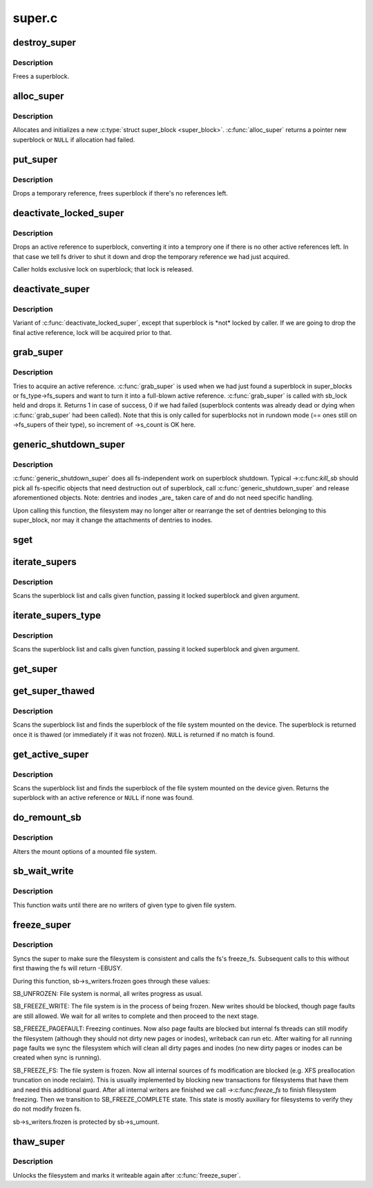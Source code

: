 .. -*- coding: utf-8; mode: rst -*-

=======
super.c
=======

.. _`destroy_super`:

destroy_super
=============

.. c:function:: void destroy_super (struct super_block *s)

    frees a superblock

    :param struct super_block \*s:
        superblock to free


.. _`destroy_super.description`:

Description
-----------

Frees a superblock.


.. _`alloc_super`:

alloc_super
===========

.. c:function:: struct super_block *alloc_super (struct file_system_type *type, int flags)

    create new superblock

    :param struct file_system_type \*type:
        filesystem type superblock should belong to

    :param int flags:
        the mount flags


.. _`alloc_super.description`:

Description
-----------

Allocates and initializes a new :c:type:`struct super_block <super_block>`.  :c:func:`alloc_super`
returns a pointer new superblock or ``NULL`` if allocation had failed.


.. _`put_super`:

put_super
=========

.. c:function:: void put_super (struct super_block *sb)

    drop a temporary reference to superblock

    :param struct super_block \*sb:
        superblock in question


.. _`put_super.description`:

Description
-----------

Drops a temporary reference, frees superblock if there's no
references left.


.. _`deactivate_locked_super`:

deactivate_locked_super
=======================

.. c:function:: void deactivate_locked_super (struct super_block *s)

    drop an active reference to superblock

    :param struct super_block \*s:
        superblock to deactivate


.. _`deactivate_locked_super.description`:

Description
-----------

Drops an active reference to superblock, converting it into a temprory
one if there is no other active references left.  In that case we
tell fs driver to shut it down and drop the temporary reference we
had just acquired.

Caller holds exclusive lock on superblock; that lock is released.


.. _`deactivate_super`:

deactivate_super
================

.. c:function:: void deactivate_super (struct super_block *s)

    drop an active reference to superblock

    :param struct super_block \*s:
        superblock to deactivate


.. _`deactivate_super.description`:

Description
-----------

Variant of :c:func:`deactivate_locked_super`, except that superblock is \*not*
locked by caller.  If we are going to drop the final active reference,
lock will be acquired prior to that.


.. _`grab_super`:

grab_super
==========

.. c:function:: int grab_super (struct super_block *s)

    acquire an active reference

    :param struct super_block \*s:
        reference we are trying to make active


.. _`grab_super.description`:

Description
-----------

Tries to acquire an active reference.  :c:func:`grab_super` is used when we
had just found a superblock in super_blocks or fs_type->fs_supers
and want to turn it into a full-blown active reference.  :c:func:`grab_super`
is called with sb_lock held and drops it.  Returns 1 in case of
success, 0 if we had failed (superblock contents was already dead or
dying when :c:func:`grab_super` had been called).  Note that this is only
called for superblocks not in rundown mode (== ones still on ->fs_supers
of their type), so increment of ->s_count is OK here.


.. _`generic_shutdown_super`:

generic_shutdown_super
======================

.. c:function:: void generic_shutdown_super (struct super_block *sb)

    common helper for ->kill_sb()

    :param struct super_block \*sb:
        superblock to kill


.. _`generic_shutdown_super.description`:

Description
-----------

:c:func:`generic_shutdown_super` does all fs-independent work on superblock
shutdown.  Typical ->:c:func:`kill_sb` should pick all fs-specific objects
that need destruction out of superblock, call :c:func:`generic_shutdown_super`
and release aforementioned objects.  Note: dentries and inodes _are_
taken care of and do not need specific handling.

Upon calling this function, the filesystem may no longer alter or
rearrange the set of dentries belonging to this super_block, nor may it
change the attachments of dentries to inodes.


.. _`sget`:

sget
====

.. c:function:: struct super_block *sget (struct file_system_type *type, int (*test) (struct super_block *,void *, int (*set) (struct super_block *,void *, int flags, void *data)

    find or create a superblock

    :param struct file_system_type \*type:
        filesystem type superblock should belong to

    :param int (\*test) (struct super_block \*,void \*):
        comparison callback

    :param int (\*set) (struct super_block \*,void \*):
        setup callback

    :param int flags:
        mount flags

    :param void \*data:
        argument to each of them


.. _`iterate_supers`:

iterate_supers
==============

.. c:function:: void iterate_supers (void (*f) (struct super_block *, void *, void *arg)

    call function for all active superblocks

    :param void (\*f) (struct super_block \*, void \*):
        function to call

    :param void \*arg:
        argument to pass to it


.. _`iterate_supers.description`:

Description
-----------

Scans the superblock list and calls given function, passing it
locked superblock and given argument.


.. _`iterate_supers_type`:

iterate_supers_type
===================

.. c:function:: void iterate_supers_type (struct file_system_type *type, void (*f) (struct super_block *, void *, void *arg)

    call function for superblocks of given type

    :param struct file_system_type \*type:
        fs type

    :param void (\*f) (struct super_block \*, void \*):
        function to call

    :param void \*arg:
        argument to pass to it


.. _`iterate_supers_type.description`:

Description
-----------

Scans the superblock list and calls given function, passing it
locked superblock and given argument.


.. _`get_super`:

get_super
=========

.. c:function:: struct super_block *get_super (struct block_device *bdev)

    get the superblock of a device

    :param struct block_device \*bdev:
        device to get the superblock for
                
        Scans the superblock list and finds the superblock of the file system
        mounted on the device given. ``NULL`` is returned if no match is found.


.. _`get_super_thawed`:

get_super_thawed
================

.. c:function:: struct super_block *get_super_thawed (struct block_device *bdev)

    get thawed superblock of a device

    :param struct block_device \*bdev:
        device to get the superblock for


.. _`get_super_thawed.description`:

Description
-----------

Scans the superblock list and finds the superblock of the file system
mounted on the device. The superblock is returned once it is thawed
(or immediately if it was not frozen). ``NULL`` is returned if no match
is found.


.. _`get_active_super`:

get_active_super
================

.. c:function:: struct super_block *get_active_super (struct block_device *bdev)

    get an active reference to the superblock of a device

    :param struct block_device \*bdev:
        device to get the superblock for


.. _`get_active_super.description`:

Description
-----------

Scans the superblock list and finds the superblock of the file system
mounted on the device given.  Returns the superblock with an active
reference or ``NULL`` if none was found.


.. _`do_remount_sb`:

do_remount_sb
=============

.. c:function:: int do_remount_sb (struct super_block *sb, int flags, void *data, int force)

    asks filesystem to change mount options.

    :param struct super_block \*sb:
        superblock in question

    :param int flags:
        numeric part of options

    :param void \*data:
        the rest of options

    :param int force:
        whether or not to force the change


.. _`do_remount_sb.description`:

Description
-----------

Alters the mount options of a mounted file system.


.. _`sb_wait_write`:

sb_wait_write
=============

.. c:function:: void sb_wait_write (struct super_block *sb, int level)

    wait until all writers to given file system finish

    :param struct super_block \*sb:
        the super for which we wait

    :param int level:
        type of writers we wait for (normal vs page fault)


.. _`sb_wait_write.description`:

Description
-----------

This function waits until there are no writers of given type to given file
system.


.. _`freeze_super`:

freeze_super
============

.. c:function:: int freeze_super (struct super_block *sb)

    lock the filesystem and force it into a consistent state

    :param struct super_block \*sb:
        the super to lock


.. _`freeze_super.description`:

Description
-----------

Syncs the super to make sure the filesystem is consistent and calls the fs's
freeze_fs.  Subsequent calls to this without first thawing the fs will return
-EBUSY.

During this function, sb->s_writers.frozen goes through these values:

SB_UNFROZEN: File system is normal, all writes progress as usual.

SB_FREEZE_WRITE: The file system is in the process of being frozen.  New
writes should be blocked, though page faults are still allowed. We wait for
all writes to complete and then proceed to the next stage.

SB_FREEZE_PAGEFAULT: Freezing continues. Now also page faults are blocked
but internal fs threads can still modify the filesystem (although they
should not dirty new pages or inodes), writeback can run etc. After waiting
for all running page faults we sync the filesystem which will clean all
dirty pages and inodes (no new dirty pages or inodes can be created when
sync is running).

SB_FREEZE_FS: The file system is frozen. Now all internal sources of fs
modification are blocked (e.g. XFS preallocation truncation on inode
reclaim). This is usually implemented by blocking new transactions for
filesystems that have them and need this additional guard. After all
internal writers are finished we call ->:c:func:`freeze_fs` to finish filesystem
freezing. Then we transition to SB_FREEZE_COMPLETE state. This state is
mostly auxiliary for filesystems to verify they do not modify frozen fs.

sb->s_writers.frozen is protected by sb->s_umount.


.. _`thaw_super`:

thaw_super
==========

.. c:function:: int thaw_super (struct super_block *sb)

    - unlock filesystem

    :param struct super_block \*sb:
        the super to thaw


.. _`thaw_super.description`:

Description
-----------

Unlocks the filesystem and marks it writeable again after :c:func:`freeze_super`.

